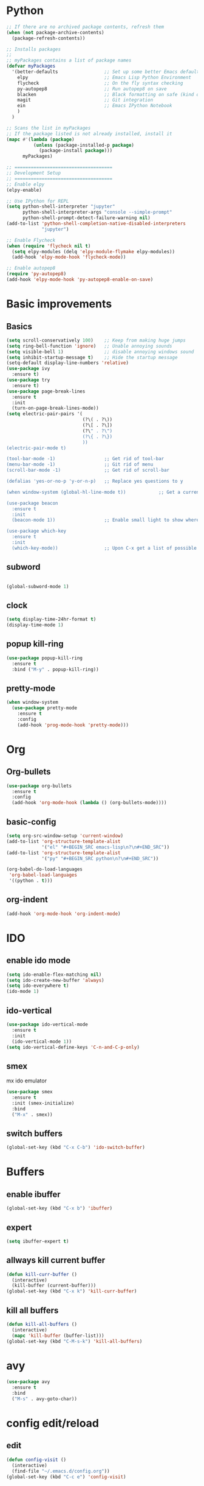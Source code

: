 
* Python

#+BEGIN_SRC emacs-lisp
;; If there are no archived package contents, refresh them
(when (not package-archive-contents)
  (package-refresh-contents))

;; Installs packages
;;
;; myPackages contains a list of package names
(defvar myPackages
  '(better-defaults                 ;; Set up some better Emacs defaults
    elpy                            ;; Emacs Lisp Python Environment
    flycheck                        ;; On the fly syntax checking
    py-autopep8                     ;; Run autopep8 on save
    blacken                         ;; Black formatting on safe (kind of autopep8)
    magit                           ;; Git integration
    ein                             ;; Emacs IPython Notebook
    )
  )

;; Scans the list in myPackages
;; If the package listed is not already installed, install it
(mapc #'(lambda (package)
          (unless (package-installed-p package)
            (package-install package)))
      myPackages)

;; ====================================
;; Development Setup
;; ====================================
;; Enable elpy
(elpy-enable)

;; Use IPython for REPL
(setq python-shell-interpreter "jupyter"
      python-shell-interpreter-args "console --simple-prompt"
      python-shell-prompt-detect-failure-warning nil)
(add-to-list 'python-shell-completion-native-disabled-interpreters
             "jupyter")

;; Enable Flycheck
(when (require 'flycheck nil t)
  (setq elpy-modules (delq 'elpy-module-flymake elpy-modules))
  (add-hook 'elpy-mode-hook 'flycheck-mode))

;; Enable autopep8
(require 'py-autopep8)
(add-hook 'elpy-mode-hook 'py-autopep8-enable-on-save)

#+END_SRC

* Basic improvements
** Basics
#+BEGIN_SRC emacs-lisp
      (setq scroll-conservatively 100)    ;; Keep from making huge jumps
      (setq ring-bell-function 'ignore)   ;; Unable annoying sounds
      (setq visible-bell 1)               ;; disable annoying windows sound
      (setq inhibit-startup-message t)    ;; Hide the startup message
      (setq-default display-line-numbers 'relative)
      (use-package ivy
        :ensure t)
      (use-package try
        :ensure t)
      (use-package page-break-lines
        :ensure t
        :init
        (turn-on-page-break-lines-mode))
      (setq electric-pair-pairs '(
                                  (?\( . ?\))
                                  (?\[ . ?\])
                                  (?\" . ?\")
                                  (?\{ . ?\})
                                  ))
      (electric-pair-mode t)

      (tool-bar-mode -1)                  ;; Get rid of tool-bar
      (menu-bar-mode -1)                  ;; Git rid of menu
      (scroll-bar-mode -1)                ;; Get rid of scroll-bar

      (defalias 'yes-or-no-p 'y-or-n-p)   ;; Replace yes questions to y

      (when window-system (global-hl-line-mode t))            ;; Get a current line shadow in IDE

      (use-package beacon
        :ensure t
        :init
        (beacon-mode 1))                  ;; Enable small light to show where current frame is

      (use-package which-key
        :ensure t
        :init
        (which-key-mode))                 ;; Upon C-x get a list of possible options
#+END_SRC

** subword
#+BEGIN_SRC emacs-lisp

(global-subword-mode 1)
#+END_SRC

** clock
#+BEGIN_SRC emacs-lisp
  (setq display-time-24hr-format t)
  (display-time-mode 1)
#+END_SRC

** popup kill-ring
#+BEGIN_SRC emacs-lisp
  (use-package popup-kill-ring
    :ensure t
    :bind ("M-y" . popup-kill-ring))
#+END_SRC

** pretty-mode
#+BEGIN_SRC emacs-lisp
  (when window-system
    (use-package pretty-mode
      :ensure t
      :config
      (add-hook 'prog-mode-hook 'pretty-mode)))
#+END_SRC
* Org

** Org-bullets
#+BEGIN_SRC emacs-lisp
  (use-package org-bullets
    :ensure t
    :config
    (add-hook 'org-mode-hook (lambda () (org-bullets-mode))))
#+END_SRC

** basic-config
#+BEGIN_SRC emacs-lisp
  (setq org-src-window-setup 'current-window)
  (add-to-list 'org-structure-template-alist
               '("el" "#+BEGIN_SRC emacs-lisp\n?\n#+END_SRC"))
  (add-to-list 'org-structure-template-alist
               '("py" "#+BEGIN_SRC python\n?\n#+END_SRC"))

  (org-babel-do-load-languages
   'org-babel-load-languages
   '((python . t)))
#+END_SRC

** org-indent
#+BEGIN_SRC emacs-lisp
(add-hook 'org-mode-hook 'org-indent-mode)
#+END_SRC
* IDO

** enable ido mode

#+BEGIN_SRC emacs-lisp
(setq ido-enable-flex-matching nil)
(setq ido-create-new-buffer 'always)
(setq ido-everywhere t)
(ido-mode 1)
#+END_SRC

** ido-vertical
#+BEGIN_SRC emacs-lisp
  (use-package ido-vertical-mode
    :ensure t
    :init
    (ido-vertical-mode 1))
  (setq ido-vertical-define-keys 'C-n-and-C-p-only)
#+END_SRC

** smex
mx ido emulator
#+BEGIN_SRC emacs-lisp
  (use-package smex
    :ensure t
    :init (smex-initialize)
    :bind
    ("M-x" . smex))
#+END_SRC

** switch buffers
#+BEGIN_SRC emacs-lisp
  (global-set-key (kbd "C-x C-b") 'ido-switch-buffer)
#+END_SRC
* Buffers

** enable ibuffer
#+BEGIN_SRC emacs-lisp
  (global-set-key (kbd "C-x b") 'ibuffer)
#+END_SRC

** expert
#+BEGIN_SRC emacs-lisp
  (setq ibuffer-expert t)
#+END_SRC

** allways kill current buffer
#+BEGIN_SRC emacs-lisp
  (defun kill-curr-buffer ()
    (interactive)
    (kill-buffer (current-buffer)))
  (global-set-key (kbd "C-x k") 'kill-curr-buffer)
#+END_SRC
** kill all buffers
#+BEGIN_SRC emacs-lisp
  (defun kill-all-buffers ()
    (interactive)
    (mapc 'kill-buffer (buffer-list)))
  (global-set-key (kbd "C-M-s-k") 'kill-all-buffers)
#+END_SRC
* avy
#+BEGIN_SRC emacs-lisp
  (use-package avy
    :ensure t
    :bind
    ("M-s" . avy-goto-char))
#+END_SRC

* config edit/reload

** edit
#+BEGIN_SRC emacs-lisp
  (defun config-visit ()
    (interactive)
    (find-file "~/.emacs.d/config.org"))
  (global-set-key (kbd "C-c e") 'config-visit)
#+END_SRC

** reload
#+BEGIN_SRC emacs-lisp
  (defun config-reload ()
    (interactive)
    (org-babel-load-file (expand-file-name "~/.emacs.d/config.org")))
  (global-set-key (kbd "C-c r") 'config-reload)
#+END_SRC

* rainbow
#+BEGIN_SRC emacs-lisp
  (use-package rainbow-mode
    :ensure t
    :init (add-hook 'prog-mode-hook 'rainbow-mode))
#+END_SRC
#+BEGIN_SRC emacs-lisp
  (use-package rainbow-delimiters
    :ensure t
    :init
    (rainbow-delimiters-mode 1))
#+END_SRC
* switch-window
#+BEGIN_SRC emacs-lisp
  (use-package switch-window
    :ensure t
    :config
    (setq switch-window-input-style 'minibuffer)
    (setq switch-window-increase 4)
    (setq switch-window-threshold 2)
    (setq switch-window-shortcut-style 'qwerty)
    (setq switch-window-qwerty-shortcuts
	  '("a" "s" "d" "f" "h" "j" "k" "l"))
    :bind
    ([remap other-window] . switch-window))
#+END_SRC

* window splitting function
#+BEGIN_SRC emacs-lisp
  (defun split-and-follow-horizontally ()
    (interactive)
    (split-window-below)
    (balance-windows)
    (other-window 1))
  (global-set-key (kbd "C-x 2") 'split-and-follow-horizontally)

  (defun split-and-follow-vertically ()
    (interactive)
    (split-window-right)
    (balance-windows)
    (other-window 1))
  (global-set-key (kbd "C-x 3") 'split-and-follow-vertically)
#+END_SRC

* Convenient function

** kill-whole-word
#+BEGIN_SRC emacs-lisp
  (defun kill-whole-word ()
    (interactive)
    (backward-word)
    (kill-word 1))
  (global-set-key (kbd "C-c w w") 'kill-whole-word)
#+END_SRC

** copy-whole-line
#+BEGIN_SRC emacs-lisp
  (defun copy-whole-line ()
    (interactive)
    (save-excursion
      (kill-new
       (buffer-substring
	(point-at-bol)
	(point-at-eol)))))
  (global-set-key (kbd "C-c w l") 'copy-whole-line)
#+END_SRC

* Hungry-delete
#+BEGIN_SRC emacs-lisp
  (use-package hungry-delete
    :ensure t
    :config (global-hungry-delete-mode))
#+END_SRC

* Debug

#+BEGIN_SRC emacs-lisp
  (with-eval-after-load 'debug
    (defun debugger-setup-buffer (debugger-args)
      "Initialize the `*Backtrace*' buffer for entry to the debugger.
  That buffer should be current already."
      (setq buffer-read-only nil)
      (erase-buffer)
      (set-buffer-multibyte t)        ;Why was it nil ?  -stef
      (setq buffer-undo-list t)
      (let ((standard-output (current-buffer))
	    (print-escape-newlines t)
	    (print-level 8)
	    (print-length 50))
	(backtrace))
      (goto-char (point-min))
      (delete-region (point)
		     (progn
		       (search-forward "\n  debug(")
		       (forward-line (if (eq (car debugger-args) 'debug)
					 2    ; Remove implement-debug-on-entry frame.
				       1))
		       (point)))
      (insert "Debugger entered")
      ;; lambda is for debug-on-call when a function call is next.
      ;; debug is for debug-on-entry function called.
      (pcase (car debugger-args)
	((or `lambda `debug)
	 (insert "--entering a function:\n"))
	;; Exiting a function.
	(`exit
	 (insert "--returning value: ")
	 (setq debugger-value (nth 1 debugger-args))
	 (prin1 debugger-value (current-buffer))
	 (insert ?\n)
	 (delete-char 1)
	 (insert ? )
	 (beginning-of-line))
	;; Debugger entered for an error.
	(`error
	 (insert "--Lisp error: ")
	 (prin1 (nth 1 debugger-args) (current-buffer))
	 (insert ?\n))
	;; debug-on-call, when the next thing is an eval.
	(`t
	 (insert "--beginning evaluation of function call form:\n"))
	;; User calls debug directly.
	(_
	 (insert ": ")
	 (prin1 (if (eq (car debugger-args) 'nil)
		    (cdr debugger-args) debugger-args)
		(current-buffer))
	 (insert ?\n)))
      ;; After any frame that uses eval-buffer,
      ;; insert a line that states the buffer position it's reading at.
      (save-excursion
	(let ((tem eval-buffer-list))
	  (while (and tem
		      (re-search-forward "^  eval-\\(buffer\\|region\\)(" nil t))
	    (beginning-of-line)
	    (insert (apply 'format "Error at line %d, column %d (point %d) in %s\n"
                     (with-current-buffer (car tem)
                       (list (line-number-at-pos (point))
                             (current-column)
                             (point)
                             (buffer-name)))))
	    (pop tem))))
      (debugger-make-xrefs)))
#+END_SRC

* Dashboard
#+BEGIN_SRC emacs-lisp
  (use-package dashboard
    :ensure t
    :config
      (dashboard-setup-startup-hook)
      (setq dashboard-startup-banner "~/.emacs.d/img/dashLogo.png")
      (setq dashboard-items '((recents  . 10)))
      (setq dashboard-banner-logo-title "Een hele goede dag! Veel plezier met emacs he, ja toch, ja toch niet dan")
      (setq dashboard-footer "Niet vergeten he! C-x C-s"))
#+END_SRC

* auto completion
#+BEGIN_SRC emacs-lisp
  (use-package company
    :ensure t
    :init
    (add-hook 'after-init-hook 'global-company-mode))
#+END_SRC

* modeline

** spaceline
#+BEGIN_SRC emacs-lisp
  (use-package spaceline
    :ensure t
    :config
    (require 'spaceline-config)
    (setq powerline-default-separator (quote arrow))
    (spaceline-spacemacs-theme))
#+END_SRC

** diminish
#+BEGIN_SRC emacs-lisp
  (use-package diminish
    :ensure t
    :init
    (diminish 'hungry-delete-mode)
    (diminish 'beacon-mode)
    (diminish 'which-key-mode)
    (diminish 'subword-mode)
    (diminish 'rainbow-mode))
#+END_SRC

* dmenu
#+BEGIN_SRC emacs-lisp
  (use-package dmenu
    :ensure t
    :bind
    ("s-SPC" . 'dmenu))
#+END_SRC

* symon
#+BEGIN_SRC emacs-lisp
  (use-package symon
    :ensure t
    :bind
    ("s-h" . symon-mode))
#+END_SRC

* swiper
Somethings wrong, but usefull if ever fixed
#+BEGIN_SRC emacs-lisp
  ;; it looks like counsel is a requirement for swiper
  (use-package counsel
  :ensure t
  )

  (use-package swiper
  :ensure try
  :config
  (progn
  (ivy-mode 1)
  (setq ivy-use-virtual-buffers t)
  (global-set-key "\C-s" 'swiper)
  (global-set-key (kbd "C-c C-r") 'ivy-resume)
  (global-set-key (kbd "<f6>") 'ivy-resume)
  (global-set-key (kbd "<f1> f") 'counsel-describe-function)
  (global-set-key (kbd "<f1> v") 'counsel-describe-variable)
  (global-set-key (kbd "<f1> l") 'counsel-load-library)
  (global-set-key (kbd "<f2> i") 'counsel-info-lookup-symbol)
  (global-set-key (kbd "<f2> u") 'counsel-unicode-char)
  (global-set-key (kbd "C-c g") 'counsel-git)
  (global-set-key (kbd "C-c j") 'counsel-git-grep)
  (global-set-key (kbd "C-c k") 'counsel-ag)
  (global-set-key (kbd "C-x l") 'counsel-locate)
  (global-set-key (kbd "C-S-o") 'counsel-rhythmbox)
  ))
#+END_SRC

* mark-multiple
#+BEGIN_SRC emacs-lisp
  (use-package mark-multiple
    :ensure t
    :bind ("C-c q" . 'mark-next-like-this))

  (use-package expand-region
    :ensure t
    :bind ("C-q" . er/expand-region))
#+END_SRC

* yassnippet

** Loading yassnippet
#+BEGIN_SRC emacs-lisp
  (use-package yasnippet
    :ensure t
    :config (use-package yasnippet-snippets
              :ensure t)
    (yas-reload-all))

  (add-hook 'Emacs-lisp-mode 'yas-minor-mode)

#+END_SRC

